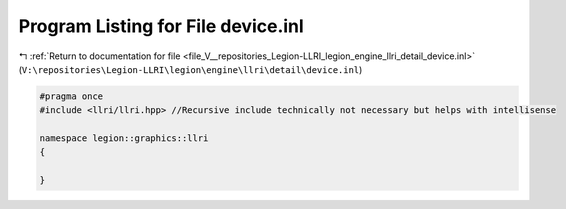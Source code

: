 
.. _program_listing_file_V__repositories_Legion-LLRI_legion_engine_llri_detail_device.inl:

Program Listing for File device.inl
===================================

|exhale_lsh| :ref:`Return to documentation for file <file_V__repositories_Legion-LLRI_legion_engine_llri_detail_device.inl>` (``V:\repositories\Legion-LLRI\legion\engine\llri\detail\device.inl``)

.. |exhale_lsh| unicode:: U+021B0 .. UPWARDS ARROW WITH TIP LEFTWARDS

.. code-block:: cpp

   #pragma once
   #include <llri/llri.hpp> //Recursive include technically not necessary but helps with intellisense
   
   namespace legion::graphics::llri
   {
   
   }
